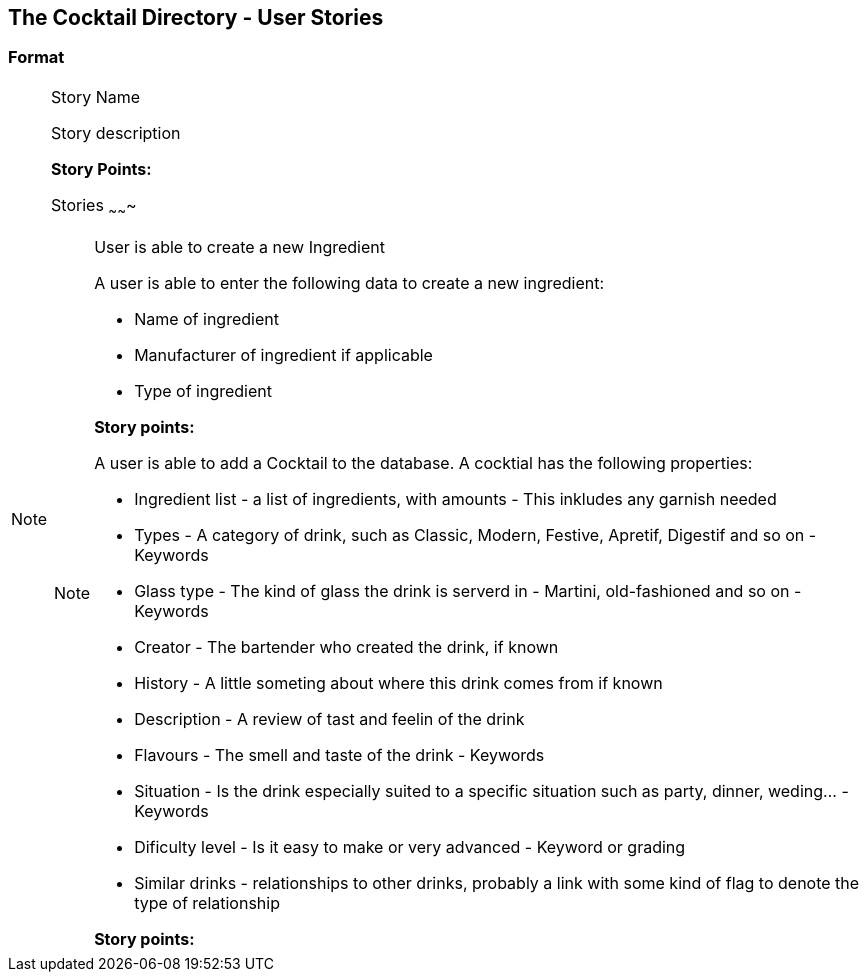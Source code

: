 The Cocktail Directory - User Stories
-------------------------------------

Format
~~~~~~

.Story Name
[NOTE]
====================
Story description

*Story Points:* 
===================

Stories
~~~~~~~

.User is able to create a new Ingredient
[NOTE]
====================================
A user is able to enter the following data to create a new ingredient:

  * Name of ingredient
  * Manufacturer of ingredient if applicable
  * Type of ingredient

*Story points:* 
==================================

.User is able to create a Cocktail
[NOTE]
==================================
A user is able to add a Cocktail to the database. A cocktial
has the following properties:

  * Ingredient list - a list of ingredients, with amounts - This inkludes any garnish needed
  * Types - A category of drink, such as Classic, Modern, Festive, Apretif, Digestif and so on - Keywords
  * Glass type - The kind of glass the drink is serverd in - Martini, old-fashioned and so on - Keywords
  * Creator - The bartender who created the drink, if known
  * History - A little someting about where this drink comes from if known
  * Description - A review of tast and feelin of the drink
  * Flavours - The smell and taste of the drink - Keywords
  * Situation - Is the drink especially suited to a specific situation such as party, dinner, weding... - Keywords
  * Dificulty level - Is it easy to make or very advanced - Keyword or grading
  * Similar drinks - relationships to other drinks, probably a link with some kind of
    flag to denote the type of relationship

*Story points:* 
==============================